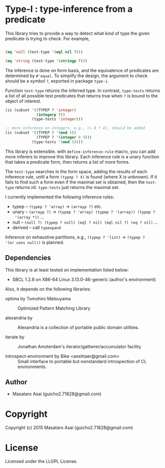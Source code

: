 
* Type-I : type-inference from a predicate

This library tries to provide a way to detect what kind of type the given
predicate is trying to check. For example,

#+BEGIN_SRC lisp

(eq 'null (test-type '(eql nil ?)))

(eq 'string (test-type '(stringp ?)))

#+END_SRC

The inference is done on form basis, and the equivalence of predicates are
determined by =#'equal=. To simplify the design, the argument to check
should be a symbol =?=, exported in package =type-i=.

Function =test-type= returns the inferred type. In contrast, =type-tests=
returns a list of all possible test predicates that returns true when =?=
is bound to the object of interest.

#+BEGIN_SRC lisp
  (is (subset '((TYPEP ? 'integer)
                (integerp ?))
              (type-tests 'integer)))

  ;; more inference on integers, e.g., (< 0 ? 4), should be added
  (is (subset '((TYPEP ? '(mod 5))
                (TYPEP ? '(integer 0 4)))
              (type-tests '(mod 5))))

#+END_SRC

This library is extensible. with =define-inference-rule= macro, you can add
more inferers to improve this library. Each inference rule is a unary
function that takes a predicate form, then returns a list of more
forms.

The =test-type= searches in the form space, adding the results of each
inference rule, until a form =(typep ? X)= is found (where X is
unknown). If it fails to find such a form even if the maximal set
is obtained, then the =test-type= returns nil. =type-tests= just returns
the maximal set.

I currently implemented the following inference rules:

- typep -- =(typep ? 'array)= -> =(arrayp ?)= etc.
- unary -- =(arrayp ?)= -> =(typep ? 'array) (typep ? '(array)) (typep ?
  '(array *))= ...
- null -- =(null ?) (typep ? null) (eql ? nil) (eql nil ?) (eq ? nil)= ...
- derived -- call =typexpand=

Inference on exhaustive partitions, e.g., =(typep ? 'list)= -> =(typep ?
'(or cons null))= is planned.

** Dependencies

This library is at least tested on implementation listed below:

+ SBCL 1.2.8 on X86-64 Linux  3.13.0-46-generic (author's environment)

Also, it depends on the following libraries:

+ optima by Tomohiro Matsuyama ::
    Optimized Pattern Matching Library

+ alexandria by  ::
    Alexandria is a collection of portable public domain utilities.

+ iterate by  ::
    Jonathan Amsterdam's iterator/gatherer/accumulator facility

+ introspect-environment by Bike <aeshtaer@gmail.com> ::
    Small interface to portable but nonstandard introspection of CL environments.



** Author

+ Masataro Asai (guicho2.71828@gmail.com)

* Copyright

Copyright (c) 2015 Masataro Asai (guicho2.71828@gmail.com)


* License

Licensed under the LLGPL License.



